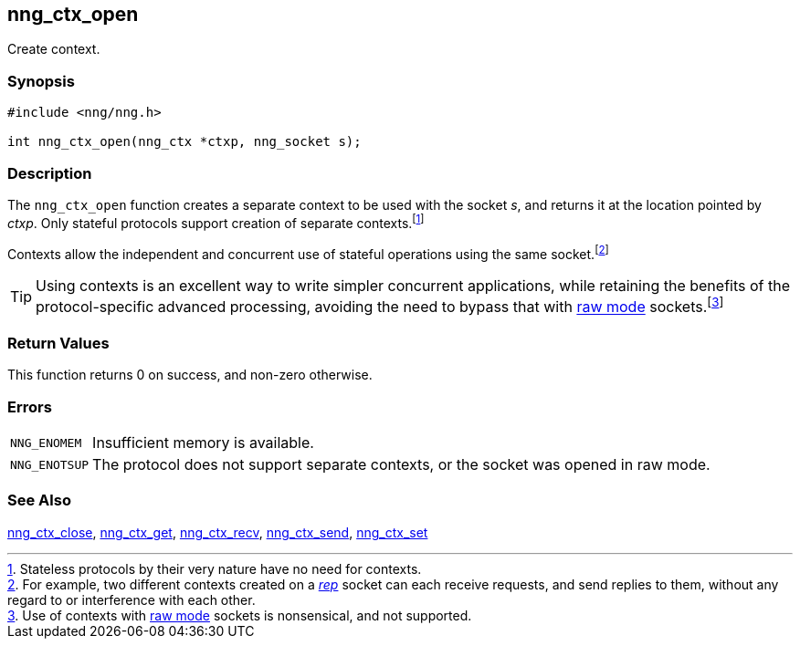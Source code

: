 ## nng_ctx_open

Create context.

### Synopsis

```c
#include <nng/nng.h>

int nng_ctx_open(nng_ctx *ctxp, nng_socket s);
```

### Description

The `nng_ctx_open` function creates a separate ((context)) to be used with the socket _s_, and returns it at the location pointed by _ctxp_.
Only stateful protocols support creation of separate contexts.footnote:[Stateless protocols by their very nature have no need for contexts.]

Contexts allow the independent and concurrent use of stateful operations using the same socket.footnote:[For example, two different contexts created on a xref:../proto/rep.adoc[_rep_] socket can each receive requests, and send replies to them, without any regard to or interference with each other.]

TIP: Using contexts is an excellent way to write simpler concurrent applications, while retaining the benefits of the protocol-specific
advanced processing, avoiding the need to bypass that with xref:nng.adoc#raw_mode[raw mode](((raw mode))) sockets.footnote:[Use of contexts with xref:nng.adoc#raw_mode[raw mode] sockets is nonsensical, and not supported.]

### Return Values

This function returns 0 on success, and non-zero otherwise.

### Errors

[horizontal]
`NNG_ENOMEM`:: Insufficient memory is available.
`NNG_ENOTSUP`:: The protocol does not support separate contexts, or the socket was opened in raw mode.

### See Also

xref:nng_ctx_close.adoc[nng_ctx_close],
xref:nng_ctx_get.adoc[nng_ctx_get],
xref:nng_ctx_recv.adoc[nng_ctx_recv],
xref:nng_ctx_send.adoc[nng_ctx_send],
xref:nng_ctx_set.adoc[nng_ctx_set]
